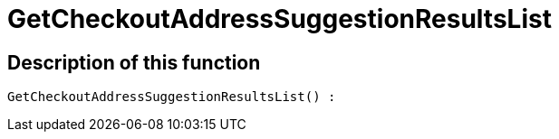 = GetCheckoutAddressSuggestionResultsList
:lang: en
// include::{includedir}/_header.adoc[]
:keywords: GetCheckoutAddressSuggestionResultsList
:position: 0

//  auto generated content Wed, 05 Jul 2017 23:30:18 +0200
== Description of this function

[source,plenty]
----

GetCheckoutAddressSuggestionResultsList() :

----

